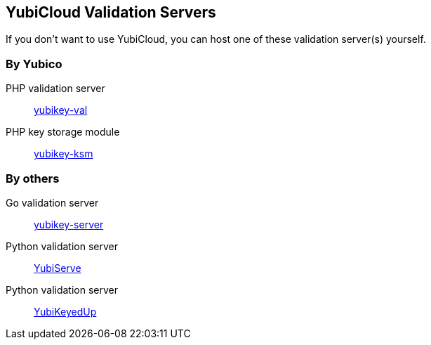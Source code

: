 == YubiCloud Validation Servers
If you don't want to use YubiCloud, you can host one of these validation server(s) yourself.

=== By Yubico
PHP validation server:: link:/yubikey-val/[yubikey-val]
PHP key storage module:: link:/yubikey-ksm/[yubikey-ksm]

=== By others
Go validation server:: https://github.com/digintLab/yubikey-server[yubikey-server]
Python validation server:: https://code.google.com/p/yubico-yubiserve[YubiServe]
Python validation server:: https://github.com/scumjr/yubikeyedup[YubiKeyedUp]